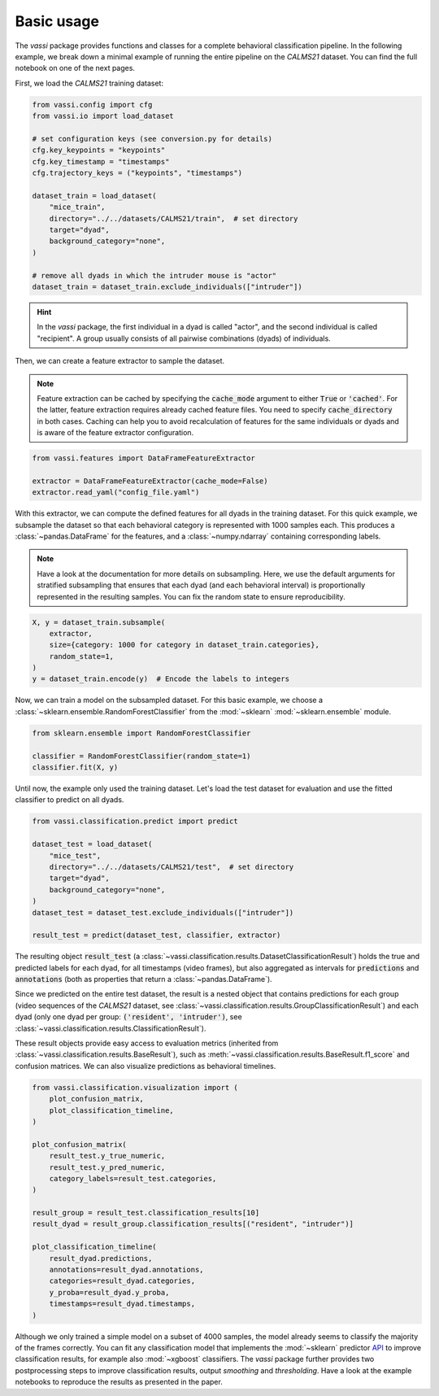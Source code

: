 Basic usage
===========

The *vassi* package provides functions and classes for a complete behavioral classification pipeline. In the following example, we break down a minimal example of running the entire pipeline on the *CALMS21* dataset. You can find the full notebook on one of the next pages.

First, we load the *CALMS21* training dataset:

.. code-block:: python

    from vassi.config import cfg
    from vassi.io import load_dataset

    # set configuration keys (see conversion.py for details)
    cfg.key_keypoints = "keypoints"
    cfg.key_timestamp = "timestamps"
    cfg.trajectory_keys = ("keypoints", "timestamps")

    dataset_train = load_dataset(
        "mice_train",
        directory="../../datasets/CALMS21/train",  # set directory
        target="dyad",
        background_category="none",
    )

    # remove all dyads in which the intruder mouse is "actor"
    dataset_train = dataset_train.exclude_individuals(["intruder"])

.. hint::
    In the *vassi* package, the first individual in a dyad is called "actor", and the second individual is called "recipient". A group usually consists of all pairwise combinations (dyads) of individuals.

Then, we can create a feature extractor to sample the dataset.

.. note::
    Feature extraction can be cached by specifying the :code:`cache_mode` argument to either :code:`True` or :code:`'cached'`. For the latter, feature extraction requires already cached feature files. You need to specify :code:`cache_directory` in both cases.
    Caching can help you to avoid recalculation of features for the same individuals or dyads and is aware of the feature extractor configuration.

.. code-block:: python

    from vassi.features import DataFrameFeatureExtractor

    extractor = DataFrameFeatureExtractor(cache_mode=False)
    extractor.read_yaml("config_file.yaml")

With this extractor, we can compute the defined features for all dyads in the training dataset. For this quick example, we subsample the dataset so that each behavioral category is represented with 1000 samples each. This produces a :class:`~pandas.DataFrame` for the features, and a :class:`~numpy.ndarray` containing corresponding labels.

.. note::
    Have a look at the documentation for more details on subsampling. Here, we use the default arguments for stratified subsampling that ensures that each dyad (and each behavioral interval) is proportionally represented in the resulting samples. You can fix the random state to ensure reproducibility.

.. code-block:: python

    X, y = dataset_train.subsample(
        extractor,
        size={category: 1000 for category in dataset_train.categories},
        random_state=1,
    )
    y = dataset_train.encode(y)  # Encode the labels to integers

Now, we can train a model on the subsampled dataset. For this basic example, we choose a :class:`~sklearn.ensemble.RandomForestClassifier` from the :mod:`~sklearn` :mod:`~sklearn.ensemble` module.

.. code-block:: python

    from sklearn.ensemble import RandomForestClassifier

    classifier = RandomForestClassifier(random_state=1)
    classifier.fit(X, y)

Until now, the example only used the training dataset. Let's load the test dataset for evaluation and use the fitted classifier to predict on all dyads.

.. code-block:: python

    from vassi.classification.predict import predict

    dataset_test = load_dataset(
        "mice_test",
        directory="../../datasets/CALMS21/test",  # set directory
        target="dyad",
        background_category="none",
    )
    dataset_test = dataset_test.exclude_individuals(["intruder"])

    result_test = predict(dataset_test, classifier, extractor)

The resulting object :code:`result_test` (a :class:`~vassi.classification.results.DatasetClassificationResult`) holds the true and predicted labels for each dyad, for all timestamps (video frames), but also aggregated as intervals for :code:`predictions` and :code:`annotations` (both as properties that return a :class:`~pandas.DataFrame`).

Since we predicted on the entire test dataset, the result is a nested object that contains predictions for each group (video sequences of the *CALMS21* dataset, see :class:`~vassi.classification.results.GroupClassificationResult`) and each dyad (only one dyad per group: :code:`('resident', 'intruder')`, see :class:`~vassi.classification.results.ClassificationResult`).

These result objects provide easy access to evaluation metrics (inherited from :class:`~vassi.classification.results.BaseResult`), such as :meth:`~vassi.classification.results.BaseResult.f1_score` and confusion matrices. We can also visualize predictions as behavioral timelines.

.. code-block:: python

    from vassi.classification.visualization import (
        plot_confusion_matrix,
        plot_classification_timeline,
    )

    plot_confusion_matrix(
        result_test.y_true_numeric,
        result_test.y_pred_numeric,
        category_labels=result_test.categories,
    )

    result_group = result_test.classification_results[10]
    result_dyad = result_group.classification_results[("resident", "intruder")]

    plot_classification_timeline(
        result_dyad.predictions,
        annotations=result_dyad.annotations,
        categories=result_dyad.categories,
        y_proba=result_dyad.y_proba,
        timestamps=result_dyad.timestamps,
    )

.. image:: 3_getting_started_confusion.svg
    :width: 350
    :align: center
    :alt: Confusion matrix for all frames of the test dataset.

.. image:: 3_getting_started_timeline.svg
    :alt: Behavioral timeline for test sequence 11.

Although we only trained a simple model on a subset of 4000 samples, the model already seems to classify the majority of the frames correctly.
You can fit any classification model that implements the :mod:`~sklearn` predictor `API <https://scikit-learn.org/stable/developers/develop.html#estimators>`_ to improve classification results, for example also :mod:`~xgboost` classifiers. The *vassi* package further provides two postprocessing steps to improve classification results, output *smoothing* and *thresholding*. Have a look at the example notebooks to reproduce the results as presented in the paper.
